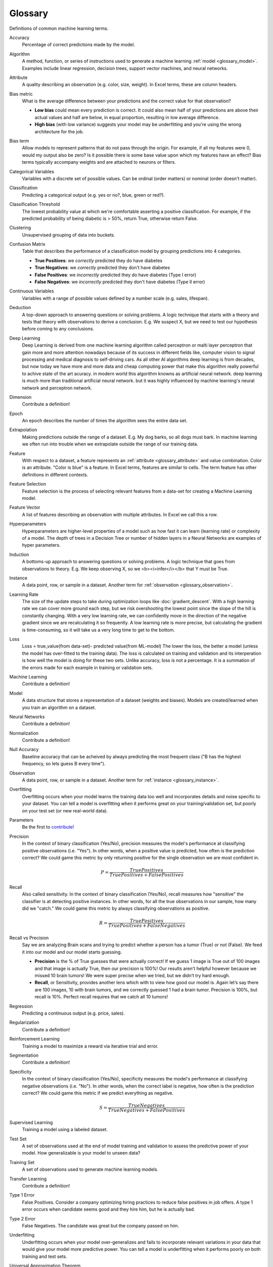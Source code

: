 .. _glossary:

========
Glossary
========

Definitions of common machine learning terms.

.. http://www.sphinx-doc.org/en/stable/markup/inline.html#cross-referencing-arbitrary-locations

.. _glossary_accuracy:

Accuracy
  Percentage of correct predictions made by the model.

.. _glossary_algorithm:

Algorithm
  A method, function, or series of instructions used to generate a machine learning :ref:`model <glossary_model>`. Examples include linear regression, decision trees, support vector machines, and neural networks.

.. _glossary_attribute:

Attribute
  A quality describing an observation (e.g. color, size, weight). In Excel terms, these are column headers.

.. _glossary_bias_metric:

Bias metric
  What is the average difference between your predictions and the correct value for that observation?

  - **Low bias** could mean every prediction is correct. It could also mean half of your predictions are above their actual values and half are below, in equal proportion, resulting in low average difference.

  - **High bias** (with low variance) suggests your model may be underfitting and you're using the wrong architecture for the job.

.. _glossary_bias_term:

Bias term
  Allow models to represent patterns that do not pass through the origin. For example, if all my features were 0, would my output also be zero? Is it possible there is some base value upon which my features have an effect? Bias terms typically accompany weights and are attached to neurons or filters.

.. _glossary_categorical_variables:

Categorical Variables
  Variables with a discrete set of possible values. Can be ordinal (order matters) or nominal (order doesn't matter).

.. _glossary_classification:

Classification
  Predicting a categorical output (e.g. yes or no?, blue, green or red?).

.. _glossary_classification_threshold:

Classification Threshold
  The lowest probability value at which we're comfortable asserting a positive classification. For example, if the predicted probability of being diabetic is > 50%, return True, otherwise return False.

.. _glossary_clustering:

Clustering
  Unsupervised grouping of data into buckets.

.. _glossary_confusion_matrix:

Confusion Matrix
  Table that describes the performance of a classification model by grouping predictions into 4 categories.

  - **True Positives**: we *correctly* predicted they do have diabetes
  - **True Negatives**: we *correctly* predicted they don't have diabetes
  - **False Positives**: we *incorrectly* predicted they do have diabetes (Type I error)
  - **False Negatives**: we *incorrectly* predicted they don't have diabetes (Type II error)

.. _glossary_continuous_variables:

Continuous Variables
  Variables with a range of possible values defined by a number scale (e.g. sales, lifespan).

.. _glossary_deduction:

Deduction
  A top-down approach to answering questions or solving problems. A logic technique that starts with a theory and tests that theory with observations to derive a conclusion. E.g. We suspect X, but we need to test our hypothesis before coming to any conclusions.

.. _glossary_deep_learning:

Deep Learning
  Deep Learning is derived from one machine learning algorithm called perceptron or malti layer perceptron that gain more and more attention nowadays because of its success in different fields like, computer vision to signal processing and medical diagnosis to self-driving cars. As all other AI algorithms deep learning is from decades, but now today we have more and more data and cheap computing power that make this algorithm really powerful to achive state of the art acuracy. in modern world this algorithm knowns as artificial neural network. deep learning is much more than traditional artificial neural network. but it was highly influenced by machine learning's neural network and perceptron network. 

.. _glossary_dimension:

Dimension
  Contribute a definition!

.. _glossary_epoch:

Epoch
  An epoch describes the number of times the algorithm sees the entire data set.

.. _glossary_extrapolation:

Extrapolation
  Making predictions outside the range of a dataset. E.g. My dog barks, so all dogs must bark. In machine learning we often run into trouble when we extrapolate outside the range of our training data.

.. _glossary_feature:

Feature
  With respect to a dataset, a feature represents an :ref:`attribute <glossary_attribute>` and value combination. Color is an attribute. "Color is blue" is a feature. In Excel terms, features are similar to cells. The term feature has other definitions in different contexts.

.. _glossary_feature_selection:

Feature Selection
  Feature selection is the process of selecting relevant features from a data-set for creating a Machine Learning model. 

.. _glossary_feature_vector:

Feature Vector
  A list of features describing an observation with multiple attributes. In Excel we call this a row.

.. _glossary_hyperparameters:

Hyperparameters
  Hyperparameters are higher-level properties of a model such as how fast it can learn (learning rate) or complexity of a model. The depth of trees in a Decision Tree or number of hidden layers in a Neural Networks are examples of hyper parameters.

.. _glossary_induction:

Induction
  A bottoms-up approach to answering questions or solving problems. A logic technique that goes from observations to theory. E.g. We keep observing X, so we <b><i>infer</i></b> that Y must be True.

.. _glossary_instance:

Instance
  A data point, row, or sample in a dataset. Another term for :ref:`observation <glossary_observation>`.

.. _glossary_learning_rate:

Learning Rate
  The size of the update steps to take during optimization loops like :doc:`gradient_descent`. With a high learning rate we can cover more ground each step, but we risk overshooting the lowest point since the slope of the hill is constantly changing. With a very low learning rate, we can confidently move in the direction of the negative gradient since we are recalculating it so frequently. A low learning rate is more precise, but calculating the gradient is time-consuming, so it will take us a very long time to get to the bottom.

.. _glossary_loss:

Loss
  Loss = true_value(from data-set)- predicted value(from ML-model)  The lower the loss, the better a model (unless the model has over-fitted to the training data). The loss is calculated on training and validation and its interperation is how well the model is doing for these two sets. Unlike accuracy, loss is not a percentage. It is a summation of the errors made for each example in training or validation sets. 

.. _glossary_machine_learning:

Machine Learning
  Contribute a definition!

.. _glossary_model:

Model
  A data structure that stores a representation of a dataset (weights and biases). Models are created/learned when you train an algorithm on a dataset.

.. _glossary_neural_networks:

Neural Networks
  Contribute a definition!

.. _glossary_normalization:

Normalization
  Contribute a definition!

.. _glossary_null_accuracy:

Null Accuracy
  Baseline accuracy that can be acheived by always predicting the most frequent class ("B has the highest frequency, so lets guess B every time").

.. _glossary_observation:

Observation
  A data point, row, or sample in a dataset. Another term for :ref:`instance <glossary_instance>`.

.. _glossary_overfitting:

Overfitting
  Overfitting occurs when your model learns the training data too well and incorporates details and noise specific to your dataset. You can tell a model is overfitting when it performs great on your training/validation set, but poorly on your test set (or new real-world data).

.. _glossary_parameters:

Parameters
  Be the first to `contribute! <https://github.com/bfortuner/ml-cheatsheet>`__

.. _glossary_precision:

Precision
  In the context of binary classification (Yes/No), precision measures the model's performance at classifying positive observations (i.e. "Yes"). In other words, when a positive value is predicted, how often is the prediction correct? We could game this metric by only returning positive for the single observation we are most confident in.

  .. math::

    P = \frac{True Positives}{True Positives + False Positives}

.. _glossary_recall:

Recall
  Also called sensitivity. In the context of binary classification (Yes/No), recall measures how "sensitive" the classifier is at detecting positive instances. In other words, for all the true observations in our sample, how many did we "catch." We could game this metric by always classifying observations as positive.

  .. math::

    R = \frac{True Positives}{True Positives + False Negatives}

.. _glossary_recall_vs_precision:

Recall vs Precision
  Say we are analyzing Brain scans and trying to predict whether a person has a tumor (True) or not (False). We feed it into our model and our model starts guessing.

  - **Precision** is the % of True guesses that were actually correct! If we guess 1 image is True out of 100 images and that image is actually True, then our precision is 100%! Our results aren't helpful however because we missed 10 brain tumors! We were super precise when we tried, but we didn’t try hard enough.

  - **Recall**, or Sensitivity, provides another lens which with to view how good our model is. Again let’s say there are 100 images, 10 with brain tumors, and we correctly guessed 1 had a brain tumor. Precision is 100%, but recall is 10%. Perfect recall requires that we catch all 10 tumors!

.. _glossary_regression:

Regression
  Predicting a continuous output (e.g. price, sales).

.. _glossary_regularization:

Regularization
  Contribute a definition!

.. _glossary_reinforcement_learning:

Reinforcement Learning
  Training a model to maximize a reward via iterative trial and error.

.. _glossary_segmentation:

Segmentation
  Contribute a definition!

.. _glossary_specificity:

Specificity
  In the context of binary classification (Yes/No), specificity measures the model's performance at classifying negative observations (i.e. "No"). In other words, when the correct label is negative, how often is the prediction correct? We could game this metric if we predict everything as negative.

  .. math::

    S = \frac{True Negatives}{True Negatives + False Positives}

.. _glossary_supervised_learning:

Supervised Learning
  Training a model using a labeled dataset.

.. _glossary_test_set:

Test Set
  A set of observations used at the end of model training and validation to assess the predictive power of your model. How generalizable is your model to unseen data?

.. _glossary_training_set:

Training Set
  A set of observations used to generate machine learning models.

.. _glossary_transfer_learning:

Transfer Learning
  Contribute a definition!

.. _glossary_type_1_error:

Type 1 Error
  False Positives. Consider a company optimizing hiring practices to reduce false positives in job offers. A type 1 error occurs when candidate seems good and they hire him, but he is actually bad.

.. _glossary_type_2_error:

Type 2 Error
  False Negatives. The candidate was great but the company passed on him.

.. _glossary_underfitting:

Underfitting
  Underfitting occurs when your model over-generalizes and fails to incorporate relevant variations in your data that would give your model more predictive power. You can tell a model is underfitting when it performs poorly on both training and test sets.

.. _glossary_uat:

Universal Approximation Theorem
  A neural network with one hidden layer can approximate any continuous function but only for inputs in a specific range. If you train a network on inputs between -2 and 2, then it will work well for inputs in the same range, but you can’t expect it to generalize to other inputs without retraining the model or adding more hidden neurons.

.. _glossary_unsupervised_learning:

Unsupervised Learning
  Training a model to find patterns in an unlabeled dataset (e.g. clustering).

.. _glossary_validation_set:

Validation Set
  A set of observations used during model training to provide feedback on how well the current parameters generalize beyond the training set. If training error decreases but validation error increases, your model is likely overfitting and you should pause training.

.. _glossary_variance:

Variance
  How tightly packed are your predictions for a particular observation relative to each other?

  - **Low variance** suggests your model is internally consistent, with predictions varying little from each other after every iteration.

  - **High variance** (with low bias) suggests your model may be overfitting and reading too deeply into the noise found in every training set.


.. rubric:: References

.. [1] http://robotics.stanford.edu/~ronnyk/glossary.html
